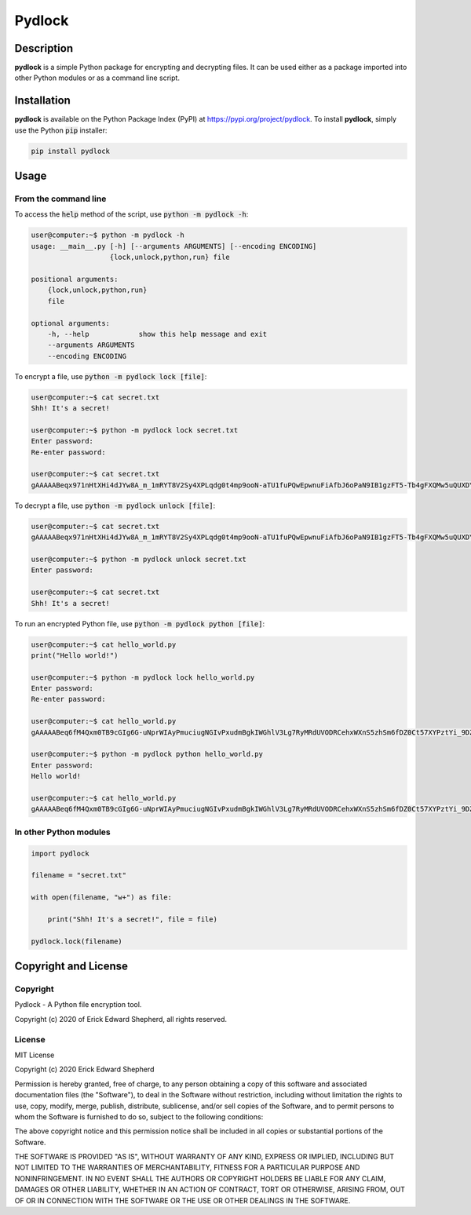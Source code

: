 *******
Pydlock
*******

===========
Description
===========

**pydlock** is a simple Python package for encrypting and decrypting files. It
can be used either as a package imported into other Python modules or as a
command line script.


============
Installation
============

**pydlock** is available on the Python Package Index (PyPI) at
https://pypi.org/project/pydlock. To install **pydlock**, simply use the
Python :code:`pip` installer:

.. code-block:: console
   
    pip install pydlock


=====
Usage
=====

From the command line
---------------------

To access the :code:`help` method of the script, use :code:`python -m pydlock -h`:

.. code-block:: console

    user@computer:~$ python -m pydlock -h
    usage: __main__.py [-h] [--arguments ARGUMENTS] [--encoding ENCODING]
                       {lock,unlock,python,run} file

    positional arguments:
        {lock,unlock,python,run}
        file

    optional arguments:
        -h, --help            show this help message and exit
        --arguments ARGUMENTS
        --encoding ENCODING

To encrypt a file, use :code:`python -m pydlock lock [file]`:

.. code-block:: console

    user@computer:~$ cat secret.txt
    Shh! It's a secret!

    user@computer:~$ python -m pydlock lock secret.txt
    Enter password:
    Re-enter password:

    user@computer:~$ cat secret.txt
    gAAAAABeqx971nHtXHi4dJYw8A_m_1mRYT8V2Sy4XPLqdg0t4mp9ooN-aTU1fuPQwEpwnuFiAfbJ6oPaN9IB1gzFT5-Tb4gFXQMw5uQUXDYV2Pvso6E5lXQ=

To decrypt a file, use :code:`python -m pydlock unlock [file]`:

.. code-block:: console
    
    user@computer:~$ cat secret.txt
    gAAAAABeqx971nHtXHi4dJYw8A_m_1mRYT8V2Sy4XPLqdg0t4mp9ooN-aTU1fuPQwEpwnuFiAfbJ6oPaN9IB1gzFT5-Tb4gFXQMw5uQUXDYV2Pvso6E5lXQ=
    
    user@computer:~$ python -m pydlock unlock secret.txt
    Enter password:

    user@computer:~$ cat secret.txt
    Shh! It's a secret!
    
To run an encrypted Python file, use :code:`python -m pydlock python [file]`:

.. code-block:: console

    user@computer:~$ cat hello_world.py
    print("Hello world!")

    user@computer:~$ python -m pydlock lock hello_world.py
    Enter password:
    Re-enter password:

    user@computer:~$ cat hello_world.py
    gAAAAABeq6fM4Qxm0TB9cGIg6G-uNprWIAyPmuciugNGIvPxudmBgkIWGhlV3Lg7RyMRdUVODRCehxWXnS5zhSm6fDZ0Ct57XYPztYi_9DZHp0sO1rXuyCE=

    user@computer:~$ python -m pydlock python hello_world.py
    Enter password:
    Hello world!

    user@computer:~$ cat hello_world.py
    gAAAAABeq6fM4Qxm0TB9cGIg6G-uNprWIAyPmuciugNGIvPxudmBgkIWGhlV3Lg7RyMRdUVODRCehxWXnS5zhSm6fDZ0Ct57XYPztYi_9DZHp0sO1rXuyCE=


In other Python modules
-----------------------

.. code-block:: python
   
    import pydlock

    filename = "secret.txt"

    with open(filename, "w+") as file:

        print("Shh! It's a secret!", file = file)

    pydlock.lock(filename)


=====================
Copyright and License
=====================

Copyright
---------

Pydlock - A Python file encryption tool.
    
Copyright (c) 2020 of Erick Edward Shepherd, all rights reserved.


License
-------
    
MIT License

Copyright (c) 2020 Erick Edward Shepherd

Permission is hereby granted, free of charge, to any person obtaining a copy
of this software and associated documentation files (the "Software"), to deal
in the Software without restriction, including without limitation the rights
to use, copy, modify, merge, publish, distribute, sublicense, and/or sell
copies of the Software, and to permit persons to whom the Software is
furnished to do so, subject to the following conditions:

The above copyright notice and this permission notice shall be included in all
copies or substantial portions of the Software.

THE SOFTWARE IS PROVIDED "AS IS", WITHOUT WARRANTY OF ANY KIND, EXPRESS OR
IMPLIED, INCLUDING BUT NOT LIMITED TO THE WARRANTIES OF MERCHANTABILITY,
FITNESS FOR A PARTICULAR PURPOSE AND NONINFRINGEMENT. IN NO EVENT SHALL THE
AUTHORS OR COPYRIGHT HOLDERS BE LIABLE FOR ANY CLAIM, DAMAGES OR OTHER
LIABILITY, WHETHER IN AN ACTION OF CONTRACT, TORT OR OTHERWISE, ARISING FROM,
OUT OF OR IN CONNECTION WITH THE SOFTWARE OR THE USE OR OTHER DEALINGS IN THE
SOFTWARE.
